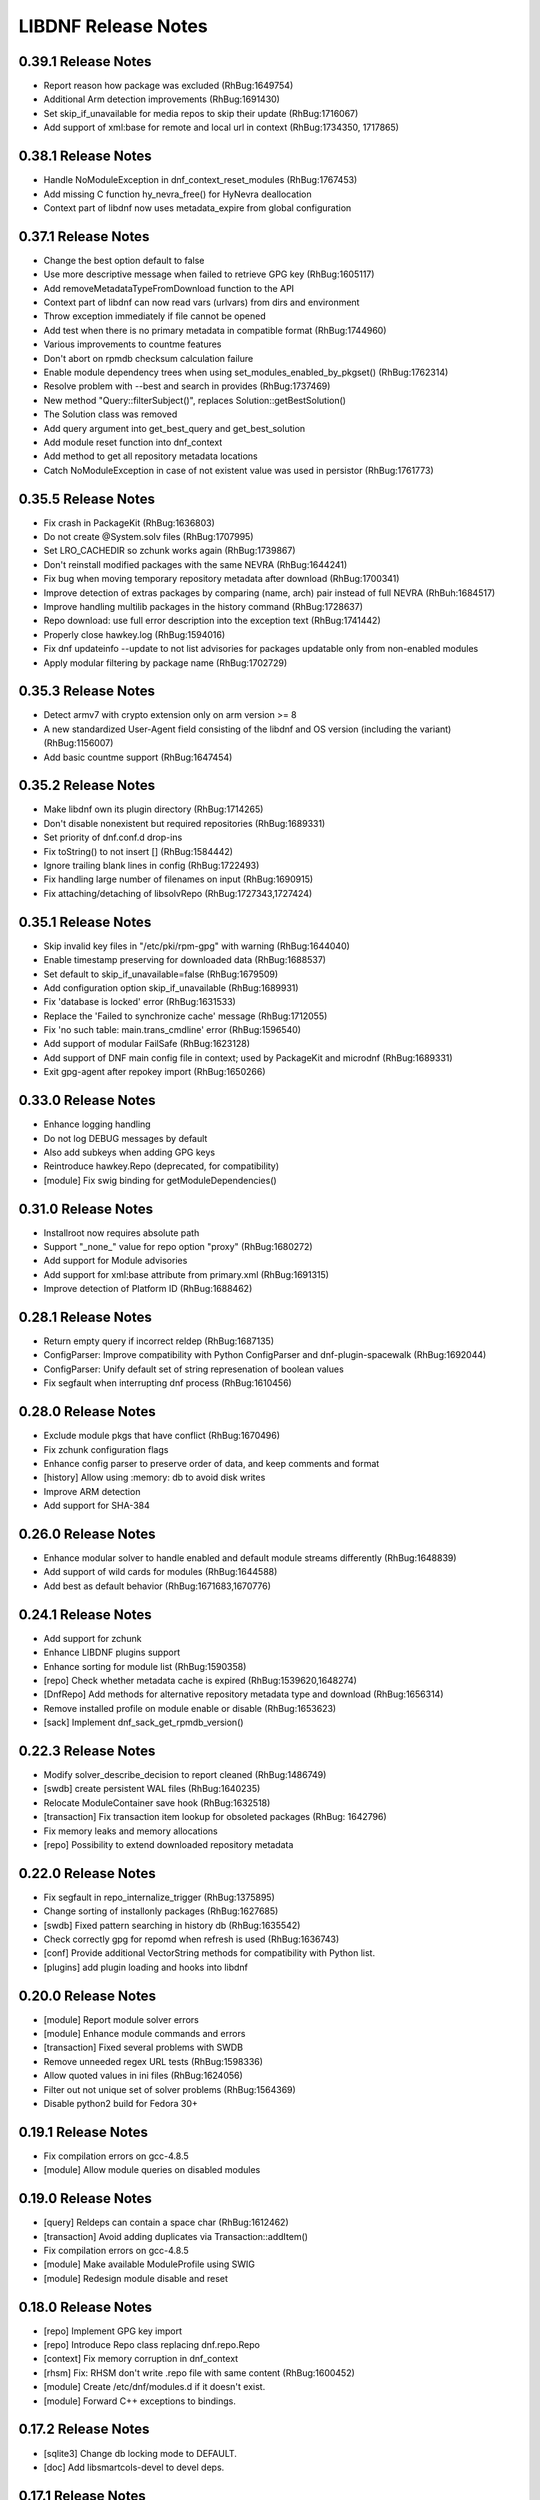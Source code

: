 ..
  Copyright (C) 2014-2018 Red Hat, Inc.

  This copyrighted material is made available to anyone wishing to use,
  modify, copy, or redistribute it subject to the terms and conditions of
  the GNU General Public License v.2, or (at your option) any later version.
  This program is distributed in the hope that it will be useful, but WITHOUT
  ANY WARRANTY expressed or implied, including the implied warranties of
  MERCHANTABILITY or FITNESS FOR A PARTICULAR PURPOSE.  See the GNU General
  Public License for more details.  You should have received a copy of the
  GNU General Public License along with this program; if not, write to the
  Free Software Foundation, Inc., 51 Franklin Street, Fifth Floor, Boston, MA
  02110-1301, USA.  Any Red Hat trademarks that are incorporated in the
  source code or documentation are not subject to the GNU General Public
  License and may only be used or replicated with the express permission of
  Red Hat, Inc.

######################
 LIBDNF Release Notes
######################

====================
0.39.1 Release Notes
====================

- Report reason how package was excluded (RhBug:1649754)
- Additional Arm detection improvements (RhBug:1691430)
- Set skip_if_unavailable for media repos to skip their update (RhBug:1716067)
- Add support of xml:base for remote and local url in context (RhBug:1734350, 1717865)

====================
0.38.1 Release Notes
====================

- Handle NoModuleException in dnf_context_reset_modules (RhBug:1767453)
- Add missing C function hy_nevra_free() for HyNevra deallocation
- Context part of libdnf now uses metadata_expire from global configuration 

====================
0.37.1 Release Notes
====================

- Change the best option default to false
- Use more descriptive message when failed to retrieve GPG key (RhBug:1605117)
- Add removeMetadataTypeFromDownload function to the API
- Context part of libdnf can now read vars (urlvars) from dirs and environment
- Throw exception immediately if file cannot be opened
- Add test when there is no primary metadata in compatible format (RhBug:1744960)
- Various improvements to countme features
- Don't abort on rpmdb checksum calculation failure
- Enable module dependency trees when using set_modules_enabled_by_pkgset() (RhBug:1762314)
- Resolve problem with --best and search in provides (RhBug:1737469)
- New method "Query::filterSubject()", replaces Solution::getBestSolution()
- The Solution class was removed
- Add query argument into get_best_query and get_best_solution
- Add module reset function into dnf_context
- Add method to get all repository metadata locations
- Catch NoModuleException in case of not existent value was used in persistor (RhBug:1761773)

====================
0.35.5 Release Notes
====================

- Fix crash in PackageKit (RhBug:1636803)
- Do not create @System.solv files (RhBug:1707995)
- Set LRO_CACHEDIR so zchunk works again (RhBug:1739867)
- Don't reinstall modified packages with the same NEVRA (RhBug:1644241)
- Fix bug when moving temporary repository metadata after download (RhBug:1700341)
- Improve detection of extras packages by comparing (name, arch) pair instead of full NEVRA (RhBuh:1684517)
- Improve handling multilib packages in the history command (RhBug:1728637)
- Repo download: use full error description into the exception text (RhBug:1741442)
- Properly close hawkey.log (RhBug:1594016)
- Fix dnf updateinfo --update to not list advisories for packages updatable only from non-enabled modules
- Apply modular filtering by package name (RhBug:1702729)

====================
0.35.3 Release Notes
====================

- Detect armv7 with crypto extension only on arm version >= 8
- A new standardized User-Agent field consisting of the libdnf and OS version
  (including the variant) (RhBug:1156007)
- Add basic countme support (RhBug:1647454)

====================
0.35.2 Release Notes
====================

- Make libdnf own its plugin directory (RhBug:1714265)
- Don't disable nonexistent but required repositories (RhBug:1689331)
- Set priority of dnf.conf.d drop-ins
- Fix toString() to not insert [] (RhBug:1584442)
- Ignore trailing blank lines in config (RhBug:1722493)
- Fix handling large number of filenames on input (RhBug:1690915)
- Fix attaching/detaching of libsolvRepo (RhBug:1727343,1727424)

====================
0.35.1 Release Notes
====================
- Skip invalid key files in "/etc/pki/rpm-gpg" with warning (RhBug:1644040)
- Enable timestamp preserving for downloaded data (RhBug:1688537)
- Set default to skip_if_unavailable=false (RhBug:1679509)
- Add configuration option skip_if_unavailable (RhBug:1689931)
- Fix 'database is locked' error (RhBug:1631533)
- Replace the 'Failed to synchronize cache' message (RhBug:1712055)
- Fix 'no such table: main.trans_cmdline' error (RhBug:1596540)
- Add support of modular FailSafe (RhBug:1623128)
- Add support of DNF main config file in context; used by PackageKit and microdnf (RhBug:1689331)
- Exit gpg-agent after repokey import (RhBug:1650266)

====================
0.33.0 Release Notes
====================
- Enhance logging handling
- Do not log DEBUG messages by default
- Also add subkeys when adding GPG keys
- Reintroduce hawkey.Repo (deprecated, for compatibility)
- [module] Fix swig binding for getModuleDependencies()

====================
0.31.0 Release Notes
====================
- Installroot now requires absolute path
- Support "_none_" value for repo option "proxy" (RhBug:1680272)
- Add support for Module advisories
- Add support for xml:base attribute from primary.xml (RhBug:1691315)
- Improve detection of Platform ID (RhBug:1688462)

====================
0.28.1 Release Notes
====================
- Return empty query if incorrect reldep (RhBug:1687135)
- ConfigParser: Improve compatibility with Python ConfigParser and dnf-plugin-spacewalk (RhBug:1692044)
- ConfigParser: Unify default set of string represenation of boolean values
- Fix segfault when interrupting dnf process (RhBug:1610456)

====================
0.28.0 Release Notes
====================
- Exclude module pkgs that have conflict (RhBug:1670496)
- Fix zchunk configuration flags
- Enhance config parser to preserve order of data, and keep comments and format
- [history] Allow using :memory: db to avoid disk writes
- Improve ARM detection
- Add support for SHA-384

====================
0.26.0 Release Notes
====================
- Enhance modular solver to handle enabled and default module streams differently (RhBug:1648839)
- Add support of wild cards for modules (RhBug:1644588)
- Add best as default behavior (RhBug:1671683,1670776)

====================
0.24.1 Release Notes
====================
- Add support for zchunk
- Enhance LIBDNF plugins support
- Enhance sorting for module list (RhBug:1590358)
- [repo] Check whether metadata cache is expired (RhBug:1539620,1648274)
- [DnfRepo] Add methods for alternative repository metadata type and download (RhBug:1656314)
- Remove installed profile on module  enable or disable (RhBug:1653623)
- [sack] Implement dnf_sack_get_rpmdb_version()

====================
0.22.3 Release Notes
====================
- Modify solver_describe_decision to report cleaned (RhBug:1486749)
- [swdb] create persistent WAL files (RhBug:1640235)
- Relocate ModuleContainer save hook (RhBug:1632518)
- [transaction] Fix transaction item lookup for obsoleted packages (RhBug: 1642796)
- Fix memory leaks and memory allocations
- [repo] Possibility to extend downloaded repository metadata

====================
0.22.0 Release Notes
====================
- Fix segfault in repo_internalize_trigger (RhBug:1375895)
- Change sorting of installonly packages (RhBug:1627685)
- [swdb] Fixed pattern searching in history db (RhBug:1635542)
- Check correctly gpg for repomd when refresh is used (RhBug:1636743)
- [conf] Provide additional VectorString methods for compatibility with Python list.
- [plugins] add plugin loading and hooks into libdnf

====================
0.20.0 Release Notes
====================
- [module] Report module solver errors
- [module] Enhance module commands and errors
- [transaction] Fixed several problems with SWDB
- Remove unneeded regex URL tests (RhBug:1598336)
- Allow quoted values in ini files (RhBug:1624056)
- Filter out not unique set of solver problems (RhBug:1564369)
- Disable python2 build for Fedora 30+

====================
0.19.1 Release Notes
====================
- Fix compilation errors on gcc-4.8.5
- [module] Allow module queries on disabled modules

====================
0.19.0 Release Notes
====================
- [query] Reldeps can contain a space char (RhBug:1612462)
- [transaction] Avoid adding duplicates via Transaction::addItem()
- Fix compilation errors on gcc-4.8.5
- [module] Make available ModuleProfile using SWIG
- [module] Redesign module disable and reset

====================
0.18.0 Release Notes
====================
- [repo] Implement GPG key import
- [repo] Introduce Repo class replacing dnf.repo.Repo
- [context] Fix memory corruption in dnf_context
- [rhsm] Fix: RHSM don't write .repo file with same content (RhBug:1600452)
- [module] Create /etc/dnf/modules.d if it doesn't exist.
- [module] Forward C++ exceptions to bindings.

====================
0.17.2 Release Notes
====================
- [sqlite3] Change db locking mode to DEFAULT.
- [doc] Add libsmartcols-devel to devel deps.

====================
0.17.1 Release Notes
====================
- [module] Solve a problem in python constructor of NSVCAP if no version.
- [translations] Update translations from zanata.
- [transaction] Fix crash after using dnf.comps.CompsQuery and forking the process in Anaconda.
- [module] Support for resetting module state.
- [output] Introduce wrapper for smartcols.

====================
0.17.0 Release Notes
====================
- [conf] Add module_platform_id option.
- [module] Add ModulePackageContainer class.
- [module] Add ModulePersistor class.
- [sack] Module filtering made available in python API
- [sack] Module auto-enabling according to installed packages

====================
0.16.1 Release Notes
====================
* Implement 'module_hotfixes' conf option to skip filtering RPMs from hotfix repos.
* Fix distupgrade filter, allow downgrades.
* Module dependency resolution
* Platform pseudo-module based on /etc/os-release
* Add Goal::listSuggested()

====================
0.16.0 Release Notes
====================
* Fix RHSM plugin
* Add support for logging

====================
0.15.2 Release Notes
====================

Bugs fixed in 0.15.2:

* :rhbug:`1595487`

====================
0.15.0 Release Notes
====================

* Filtering rpms by module metadata
* New SWIG bindings
* New history database
* New config classes
* Query performance improvements
* New query filter nevra_strict

Bugs fixed in 0.15.0:

* :rhbug:`1498207`
* :rhbug:`1500361`
* :rhbug:`1486749`
* :rhbug:`1525542`
* :rhbug:`1550030`
* :rhbug:`1576749`
* :rhbug:`1537981`
* :rhbug:`1588443`
* :rhbug:`1565647`

====================
0.11.1 Release Notes
====================

* Improvement query performance
* Run file query in hy_subject_get_best_solution only for files (arguments that start with ``/`` or ``*/``)

Bugs fixed in 0.11.1:

* :rhbug:`1498207`

====================
0.10.1 Release Notes
====================

It improves query performance with ``name`` and ``arch`` filters. Also ``nevra`` filter will now
handle string with or without ``epoch``.
Additionally for python bindings it renames ``NEVRA._has_just_name()`` to ``NEVRA.has_just_name()``
due to movement of code into c part of library.

Bugs fixed in 0.10.1:

* :rhbug:`1260242`
* :rhbug:`1485881`
* :rhbug:`1361187`

===================
0.9.3 Release Notes
===================

It moves query glob optimization from python code to C part.

Bugs fixed in 0.9.3:

* :rhbug:`1381506`
* :rhbug:`1464249`

===================
0.1.7 Release Notes
===================
Released: 2014-12-19

Notes:
 - librepo >= 1.7.11 is now required

New Features:
 - Add HIF_SOURCE_UPDATE_FLAG_SIMULATE (Richard Hughes)
 - Add a large number of GPG tests (Richard Hughes)
 - Add hif_source_get_filename_md() (Richard Hughes)
 - Add the concept of metadata-only software sources (Richard Hughes)
 - Support appstream and appstream-icons metadata types (Richard Hughes)

Bugfixes:
 - Automatically import public keys into the librepo keyring (Richard Hughes)
 - Call hif_state_set_allow_cancel() when the state is uncancellable (Richard Hughes)
 - Correctly update sources with baseurls ending with a slash (Richard Hughes)
 - Don't unref the HifSource when invalidating as this is not threadsafe (Richard Hughes)
 - Fix crash when parsing the bumblebee.repo file (Richard Hughes)
 - Improve handling of local metadata (Richard Hughes)
 - Only set LRO_GPGCHECK when repo_gpgcheck=1 (Richard Hughes)

===================
0.1.6 Release Notes
===================
Released: 2014-11-10

New Features:
 - Add support for package reinstallation and downgrade (Michal Minar)
 - Copy the vendor cache if present (Richard Hughes)

Bugfixes:
 - Allow to get repo loader out of context (Michal Minar)
 - Ensure created directories are world-readable (Richard Hughes)
 - Support local repositories (Michal Minar)

===================
0.1.5 Release Notes
===================
Released: 2014-09-22

Bugfixes:
 - Add all native architectures for ARM and i386 (Richard Hughes)
 - Check for libQtGui rather than libkde* to detect GUI apps (Kevin Kofler)

===================
0.1.4 Release Notes
===================
Released: 2014-09-12

New Features:
 - Add hif_source_commit() so we don't rewrite the file for each change (Richard Hughes)
 - Allow setting the default lock directory (Richard Hughes)

Bugfixes:
 - Ensure all the required directories exist when setting up the context (Richard Hughes)
 - Use a real path for hy_sack_create() (Richard Hughes)

===================
0.1.3 Release Notes
===================
Released: 2014-09-01

Bugfixes:
 - Add an error path for when the sources are not valid (Richard Hughes)
 - Do not call hif_context_setup_sack() automatically (Richard Hughes)
 - Don't error out for missing treeinfo files (Kalev Lember)
 - Fix a logic error to fix refreshing with HIF_SOURCE_UPDATE_FLAG_FORCE (Richard Hughes)

===================
0.1.2 Release Notes
===================
Released: 2014-07-17

Notes:

New Features:
 - Add HifContext accessor in -private for HifState (Colin Walters)
 - Improve rpm callback handling for packages in the cleanup state (Kalev Lember)

Bugfixes:
 - Add name of failing repository (Colin Walters)
 - Create an initial sack in HifContext (Colin Walters)
 - Error if we can't find any package matching provided name (Colin Walters)
 - Fix a mixup of HifStateAction and HifPackageInfo (Kalev Lember)
 - Only set librepo option if value is set (Colin Walters)
 - Respect install root for rpmdb Packages monitor (Colin Walters)
 - Update Makefile.am (Elan Ruusamäe)

===================
0.1.1 Release Notes
===================
Released: 2014-06-23

New Features:
 - Only add system repository if it exists (Colin Walters)

Bugfixes:
 - Add private accessors for goal/sack (Colin Walters)
 - Fix a potential crash when removing software (Richard Hughes)
 - Pass install root to hawkey (Colin Walters)

===================
0.1.0 Release Notes
===================
Released: 2014-06-10

Notes:
 - This is the first release of a simple library that uses librepo and hawkey
   to do some high level package management tasks.
 - libhif is not 100% API or ABI stable yet.

New Features:
 - Add HifContext as a high level operation (Richard Hughes)

Bugfixes:
 - Add several g-i annotations (Colin Walters)
 - Correctly set the cleanup status (Kalev Lember)
 - Fix a crash when using hif_source_set_keyfile_data() (Richard Hughes)
 - Use GLib version macros to pin to 2.36 by default (Colin Walters)
